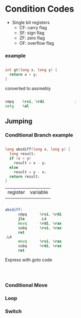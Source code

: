 #+DATE: <2016-04-06 Wed>

* Condition Codes

 - Single bit registers
   - CF: carry flag
   - SF: sign flag
   - ZF: zero flag
   - OF: overflow flag

*** example

#+BEGIN_SRC C

  int gt(long x, long y) {
    return x > y;
  }

#+END_SRC

converted to assmebly

#+BEGIN_SRC asm

  cmpq    %rsi, %rdi              ;
  setg    %al

#+END_SRC

** Jumping

*** Conditional Branch example

#+BEGIN_SRC C

  long absdiff(long x, long y) {
    long result;
    if (x < y)
      result = x - y;
    else
      result = y - x;
    return result;
  }

#+END_SRC

| register | variable |
|          |          |

#+BEGIN_SRC asm

  absdiff:
        cmpq      %rsi, %rdi
        jle       .L4
        movq      %rdi, %rax
        subq      %rsi, %rax
        ret
  .L4
        movq      %rsi, %rax
        subq      %rdi, %rax
        ret

#+END_SRC

Express with goto code

#+BEGIN_SRC C



#+END_SRC

*** Conditional Move

*** Loop

*** Switch
